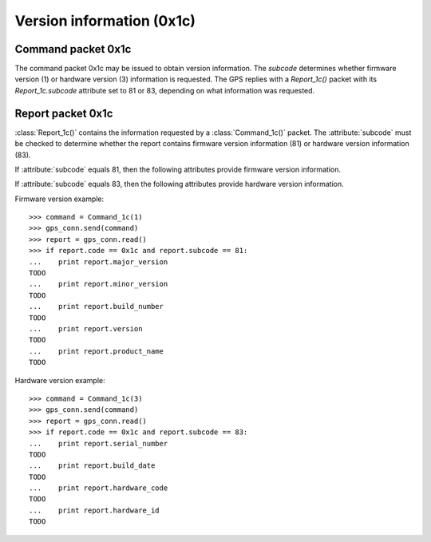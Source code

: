 ==========================
Version information (0x1c)
==========================

Command packet 0x1c
-------------------

.. class:: Command_1c(subcode)

   The command packet 0x1c may be issued to obtain version information.
   The *subcode* determines whether firmware version (1) or hardware
   version (3) information is requested. The GPS replies with a
   `Report_1c()` packet with its `Report_1c.subcode` attribute set
   to 81 or 83, depending on what information was requested.

Report packet 0x1c
------------------

.. class:: Report_1c()

   :class:`Report_1c()` contains the information requested by a
   :class:`Command_1c()` packet. The :attribute:`subcode` must be
   checked to determine whether the report contains firmware version
   information (81) or hardware version information (83). 

   .. attribute:: subcode

   If :attribute:`subcode` equals 81, then the following attributes
   provide firmware version information.

   .. attribute:: major_version

      Firmware major version as an integer.

   .. attribute:: minor_version

      Firmware minor version as an integer.

   .. attribute:: build_number

      Firmware build number as an integer.

   .. attribute:: version

      The combination of :attribute:`major_version`, :attribute:`minor_version`
      and :attribute:`build_number` as a string.

   .. attribute:: build_date

      The firmware build date as a :class:`datetime.date()` instance.

   .. attribute:: product_name

      The product name as a string.

   If :attribute:`subcode` equals 83, then the following attributes
   provide hardware version information.

   .. attribute:: serial_number

      The board serial number as an integer.

   .. attribute:: build_date

      The board's build date as a :class:`datetime.datetime()` instance.

   .. attribute:: hardware_code

      The hardware code as an integer.

   .. attribute:: hardware_id

      The hardware ID as an ASCII string.

  
Firmware version example::

   >>> command = Command_1c(1)
   >>> gps_conn.send(command)
   >>> report = gps_conn.read()
   >>> if report.code == 0x1c and report.subcode == 81:
   ...    print report.major_version
   TODO
   ...    print report.minor_version
   TODO
   ...    print report.build_number
   TODO
   ...    print report.version
   TODO
   ...    print report.product_name
   TODO

Hardware version example::

   >>> command = Command_1c(3)
   >>> gps_conn.send(command)
   >>> report = gps_conn.read()
   >>> if report.code == 0x1c and report.subcode == 83:
   ...    print report.serial_number
   TODO
   ...    print report.build_date
   TODO
   ...    print report.hardware_code
   TODO
   ...    print report.hardware_id
   TODO
